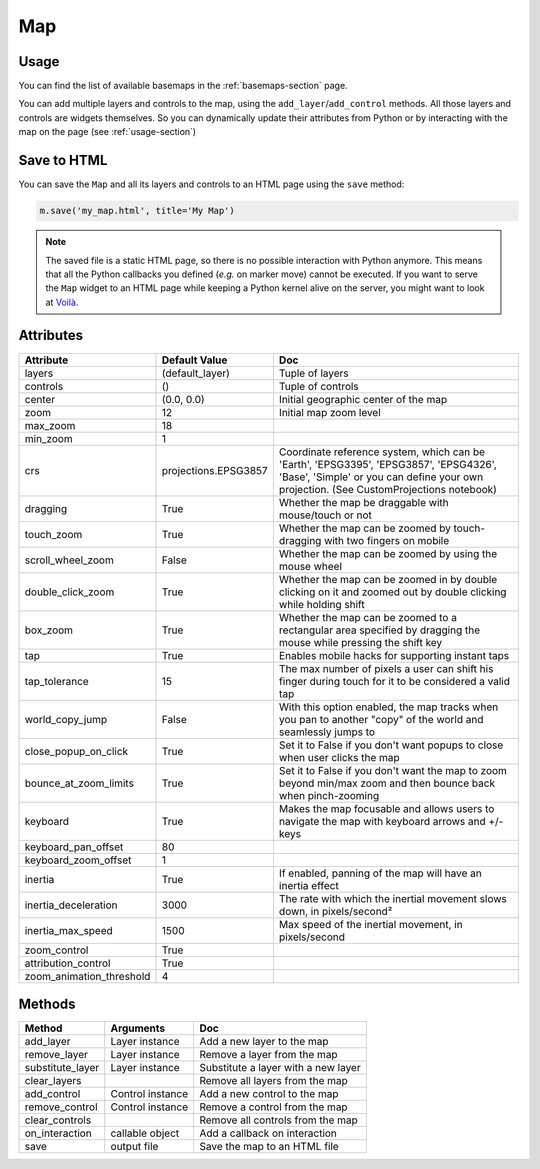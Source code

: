 Map
===

Usage
-----

.. jupyter-execute::

    from ipyleaflet import Map, basemaps, basemap_to_tiles

    m = Map(
        basemap=basemap_to_tiles(basemaps.NASAGIBS.ModisTerraTrueColorCR, "2017-04-08"),
        center=(52.204793, 360.121558),
        zoom=4
    )

    m

You can find the list of available basemaps in the :ref:`basemaps-section` page.

You can add multiple layers and controls to the map, using the ``add_layer``/``add_control`` methods. All those layers and controls are widgets themselves. So you can dynamically update their attributes from Python or by interacting with the map on the page (see :ref:`usage-section`)

.. jupyter-execute::

    from ipyleaflet import Map, Marker, basemaps, basemap_to_tiles

    m = Map(
        basemap=basemap_to_tiles(basemaps.NASAGIBS.ModisTerraTrueColorCR, "2017-04-08"),
        center=(52.204793, 360.121558),
        zoom=4
    )

    m.add_layer(Marker(location=(52.204793, 360.121558)))

    m

Save to HTML
------------

You can save the ``Map`` and all its layers and controls to an HTML page using the ``save`` method:

.. code::

    m.save('my_map.html', title='My Map')

.. note::
    The saved file is a static HTML page, so there is no possible interaction with Python anymore. This means that all the Python callbacks you defined (`e.g.` on marker move) cannot be executed. If you want to serve the ``Map`` widget to an HTML page while keeping a Python kernel alive on the server, you might want to look at `Voilà <https://voila.readthedocs.io>`_.


Attributes
----------

========================    =====================               ===
Attribute                   Default Value                       Doc
========================    =====================               ===
layers                      (default_layer)                     Tuple of layers
controls                    ()                                  Tuple of controls
center                      (0.0, 0.0)                          Initial geographic center of the map
zoom                        12                                  Initial map zoom level
max_zoom                    18
min_zoom                    1
crs                         projections.EPSG3857                Coordinate reference system, which can be 'Earth', 'EPSG3395', 'EPSG3857', 'EPSG4326', 'Base', 'Simple' or you can define your own projection. (See CustomProjections notebook)
dragging                    True                                Whether the map be draggable with mouse/touch or not
touch_zoom                  True                                Whether the map can be zoomed by touch-dragging with two fingers on mobile
scroll_wheel_zoom           False                               Whether the map can be zoomed by using the mouse wheel
double_click_zoom           True                                Whether the map can be zoomed in by double clicking on it and zoomed out by double clicking while holding shift
box_zoom                    True                                Whether the map can be zoomed to a rectangular area specified by dragging the mouse while pressing the shift key
tap                         True                                Enables mobile hacks for supporting instant taps
tap_tolerance               15                                  The max number of pixels a user can shift his finger during touch for it to be considered a valid tap
world_copy_jump             False                               With this option enabled, the map tracks when you pan to another "copy" of the world and seamlessly jumps to
close_popup_on_click        True                                Set it to False if you don't want popups to close when user clicks the map
bounce_at_zoom_limits       True                                Set it to False if you don't want the map to zoom beyond min/max zoom and then bounce back when pinch-zooming
keyboard                    True                                Makes the map focusable and allows users to navigate the map with keyboard arrows and +/- keys
keyboard_pan_offset         80
keyboard_zoom_offset        1
inertia                     True                                If enabled, panning of the map will have an inertia effect
inertia_deceleration        3000                                The rate with which the inertial movement slows down, in pixels/second²
inertia_max_speed           1500                                Max speed of the inertial movement, in pixels/second
zoom_control                True
attribution_control         True
zoom_animation_threshold    4
========================    =====================               ===

Methods
-------

================   =====================================     ===
Method             Arguments                                 Doc
================   =====================================     ===
add_layer          Layer instance                            Add a new layer to the map
remove_layer       Layer instance                            Remove a layer from the map
substitute_layer   Layer instance                            Substitute a layer with a new layer
clear_layers                                                 Remove all layers from the map
add_control        Control instance                          Add a new control to the map
remove_control     Control instance                          Remove a control from the map
clear_controls                                               Remove all controls from the map
on_interaction     callable object                           Add a callback on interaction
save               output file                               Save the map to an HTML file
================   =====================================     ===
